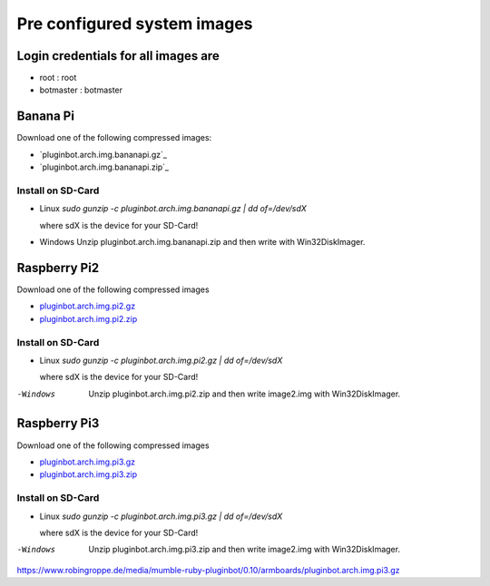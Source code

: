 .. _systemimages-label:

Pre configured system images
============================

Login credentials for all images are
------------------------------------

- root : root
- botmaster : botmaster


Banana Pi
---------

Download one of the following compressed images:

- `pluginbot.arch.img.bananapi.gz`_
- `pluginbot.arch.img.bananapi.zip`_

.. pluginbot.arch.img.bananapi.gz: https://www.robingroppe.de/media/mumble-ruby-pluginbot/0.10/armboards/pluginbot.arch.img.bananapi.gz
.. pluginbot.arch.img.bananapi.zip: https://www.robingroppe.de/media/mumble-ruby-pluginbot/0.10/armboards/pluginbot.arch.img.bananapi.zip

Install on SD-Card
^^^^^^^^^^^^^^^^^^

- Linux
  `sudo gunzip -c pluginbot.arch.img.bananapi.gz | dd of=/dev/sdX`

  where sdX is the device for your SD-Card!

- Windows
  Unzip pluginbot.arch.img.bananapi.zip and then write with Win32DiskImager.

Raspberry Pi2
-------------

Download one of the following compressed images

- `pluginbot.arch.img.pi2.gz`_
- `pluginbot.arch.img.pi2.zip`_

.. _pluginbot.arch.img.pi2.gz: https://www.robingroppe.de/media/mumble-ruby-pluginbot/0.10/armboards/pluginbot.arch.img.pi2.gz
.. _pluginbot.arch.img.pi2.zip: https://www.robingroppe.de/media/mumble-ruby-pluginbot/0.10/armboards/pluginbot.arch.img.pi2.zip

Install on SD-Card
^^^^^^^^^^^^^^^^^^

- Linux
  `sudo gunzip -c pluginbot.arch.img.pi2.gz | dd of=/dev/sdX`

  where sdX is the device for your SD-Card!

-Windows
  Unzip pluginbot.arch.img.pi2.zip and then write image2.img with Win32DiskImager.

Raspberry Pi3
-------------

Download one of the following compressed images

- `pluginbot.arch.img.pi3.gz`_
- `pluginbot.arch.img.pi3.zip`_

.. _pluginbot.arch.img.pi3.gz: https://www.robingroppe.de/media/mumble-ruby-pluginbot/0.10/armboards/pluginbot.arch.img.pi3.gz
.. _pluginbot.arch.img.pi3.zip: https://www.robingroppe.de/media/mumble-ruby-pluginbot/0.10/armboards/pluginbot.arch.img.pi3.zip

Install on SD-Card
^^^^^^^^^^^^^^^^^^

- Linux
  `sudo gunzip -c pluginbot.arch.img.pi3.gz | dd of=/dev/sdX`

  where sdX is the device for your SD-Card!

-Windows
  Unzip pluginbot.arch.img.pi3.zip and then write image2.img with Win32DiskImager.








https://www.robingroppe.de/media/mumble-ruby-pluginbot/0.10/armboards/pluginbot.arch.img.pi3.gz
